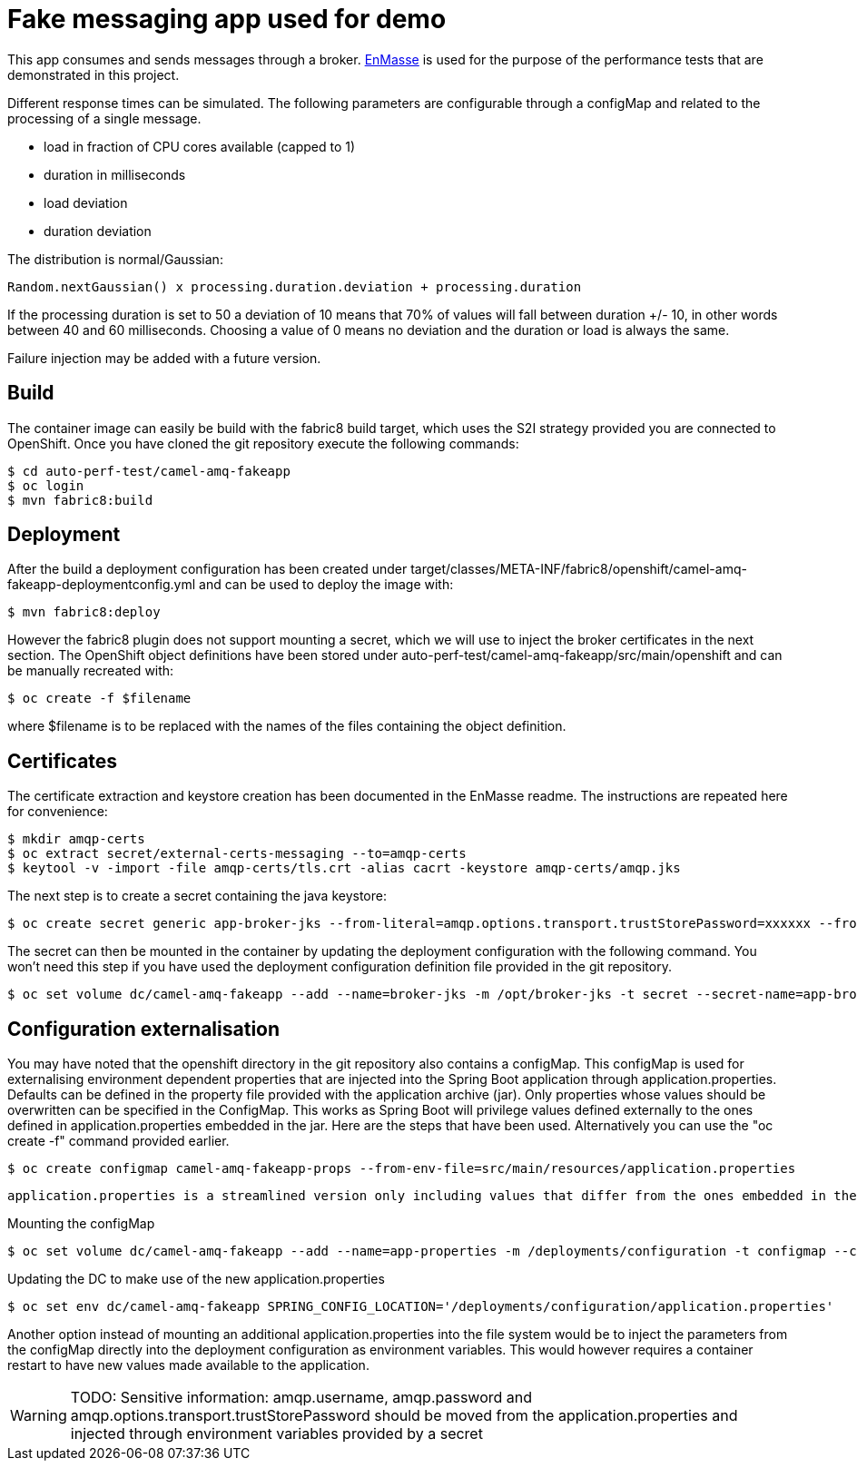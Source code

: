 = Fake messaging app used for demo
ifdef::env-github[]
:tip-caption: :bulb:
:note-caption: :information_source:
:important-caption: :heavy_exclamation_mark:
:caution-caption: :fire:
:warning-caption: :warning:
endif::[]
ifndef::env-github[]
:imagesdir: ./
endif::[]
:toc:
:toc-placement!:

This app consumes and sends messages through a broker. https://github.com/EnMasseProject/enmasse[EnMasse] is used for the purpose of the performance tests that are demonstrated in this project.

Different response times can be simulated. The following parameters are configurable through a configMap and related to the processing of a single message.

* load in fraction of CPU cores available (capped to 1)
* duration in milliseconds
* load deviation
* duration deviation

The distribution is normal/Gaussian:

  Random.nextGaussian() x processing.duration.deviation + processing.duration

If the processing duration is set to 50 a deviation of 10 means that 70% of values will fall between duration +/- 10, in other words between 40 and 60 milliseconds.
Choosing a value of 0 means no deviation and the duration or load is always the same.

Failure injection may be added with a future version.

== Build

The container image can easily be build with the fabric8 build target, which uses the S2I strategy provided you are connected to OpenShift. Once you have cloned the git repository execute the following commands:

 $ cd auto-perf-test/camel-amq-fakeapp
 $ oc login
 $ mvn fabric8:build

== Deployment

After the build a deployment configuration has been created under target/classes/META-INF/fabric8/openshift/camel-amq-fakeapp-deploymentconfig.yml and can be used to deploy the image with:

 $ mvn fabric8:deploy

However the fabric8 plugin does not support mounting a secret, which we will use to inject the broker certificates in the next section. The OpenShift object definitions have been stored under auto-perf-test/camel-amq-fakeapp/src/main/openshift and can be manually recreated with:

 $ oc create -f $filename

where $filename is to be replaced with the names of the files containing the object definition.

== Certificates

The certificate extraction and keystore creation has been documented in the EnMasse readme. The instructions are repeated here for convenience:

[source,bash]
----
$ mkdir amqp-certs
$ oc extract secret/external-certs-messaging --to=amqp-certs
$ keytool -v -import -file amqp-certs/tls.crt -alias cacrt -keystore amqp-certs/amqp.jks
----

The next step is to create a secret containing the java keystore:

[source,bash]
----
$ oc create secret generic app-broker-jks --from-literal=amqp.options.transport.trustStorePassword=xxxxxx --from-file=./amqp-certs/amqp.jks
----

The secret can then be mounted in the container by updating the deployment configuration with the following command. You won't need this step if you have used the deployment configuration definition file provided in the git repository.

 $ oc set volume dc/camel-amq-fakeapp --add --name=broker-jks -m /opt/broker-jks -t secret --secret-name=app-broker-jks

== Configuration externalisation

You may have noted that the openshift directory in the git repository also contains a configMap. This configMap is used for externalising environment dependent properties that are injected into the Spring Boot application through application.properties. Defaults can be defined in the property file provided with the application archive (jar). Only properties whose values should be overwritten can be specified in the ConfigMap. This works as Spring Boot will privilege values defined externally to the ones defined in application.properties embedded in the jar. Here are the steps that have been used. Alternatively you can use the "oc create -f" command provided earlier.

 $ oc create configmap camel-amq-fakeapp-props --from-env-file=src/main/resources/application.properties

 application.properties is a streamlined version only including values that differ from the ones embedded in the jar.

Mounting the configMap

 $ oc set volume dc/camel-amq-fakeapp --add --name=app-properties -m /deployments/configuration -t configmap --configmap-name=camel-amq-fakeapp-props


Updating the DC to make use of the new application.properties

 $ oc set env dc/camel-amq-fakeapp SPRING_CONFIG_LOCATION='/deployments/configuration/application.properties'

Another option instead of mounting an additional application.properties into the file system would be to inject the parameters from the configMap directly into the deployment configuration as environment variables. This would however requires a container restart to have new values made available to the application.

[WARNING]
====
TODO: Sensitive information: amqp.username, amqp.password and amqp.options.transport.trustStorePassword should be moved from the application.properties and injected through environment variables provided by a secret
====
